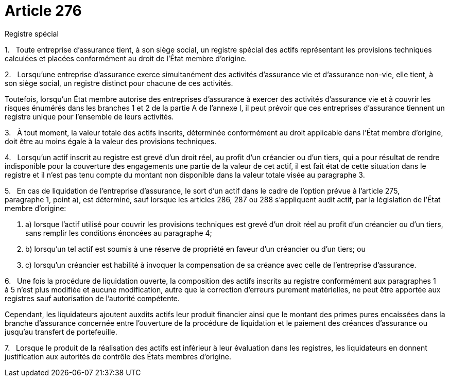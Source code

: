 = Article 276

Registre spécial

1.   Toute entreprise d'assurance tient, à son siège social, un registre spécial des actifs représentant les provisions techniques calculées et placées conformément au droit de l'État membre d'origine.

2.   Lorsqu'une entreprise d'assurance exerce simultanément des activités d'assurance vie et d'assurance non-vie, elle tient, à son siège social, un registre distinct pour chacune de ces activités.

Toutefois, lorsqu'un État membre autorise des entreprises d'assurance à exercer des activités d'assurance vie et à couvrir les risques énumérés dans les branches 1 et 2 de la partie A de l'annexe I, il peut prévoir que ces entreprises d'assurance tiennent un registre unique pour l'ensemble de leurs activités.

3.   À tout moment, la valeur totale des actifs inscrits, déterminée conformément au droit applicable dans l'État membre d'origine, doit être au moins égale à la valeur des provisions techniques.

4.   Lorsqu'un actif inscrit au registre est grevé d'un droit réel, au profit d'un créancier ou d'un tiers, qui a pour résultat de rendre indisponible pour la couverture des engagements une partie de la valeur de cet actif, il est fait état de cette situation dans le registre et il n'est pas tenu compte du montant non disponible dans la valeur totale visée au paragraphe 3.

5.   En cas de liquidation de l'entreprise d'assurance, le sort d'un actif dans le cadre de l'option prévue à l'article 275, paragraphe 1, point a), est déterminé, sauf lorsque les articles 286, 287 ou 288 s'appliquent audit actif, par la législation de l'État membre d'origine:

. a) lorsque l'actif utilisé pour couvrir les provisions techniques est grevé d'un droit réel au profit d'un créancier ou d'un tiers, sans remplir les conditions énoncées au paragraphe 4;

. b) lorsqu'un tel actif est soumis à une réserve de propriété en faveur d'un créancier ou d'un tiers; ou

. c) lorsqu'un créancier est habilité à invoquer la compensation de sa créance avec celle de l'entreprise d'assurance.

6.   Une fois la procédure de liquidation ouverte, la composition des actifs inscrits au registre conformément aux paragraphes 1 à 5 n'est plus modifiée et aucune modification, autre que la correction d'erreurs purement matérielles, ne peut être apportée aux registres sauf autorisation de l'autorité compétente.

Cependant, les liquidateurs ajoutent auxdits actifs leur produit financier ainsi que le montant des primes pures encaissées dans la branche d'assurance concernée entre l'ouverture de la procédure de liquidation et le paiement des créances d'assurance ou jusqu'au transfert de portefeuille.

7.   Lorsque le produit de la réalisation des actifs est inférieur à leur évaluation dans les registres, les liquidateurs en donnent justification aux autorités de contrôle des États membres d'origine.